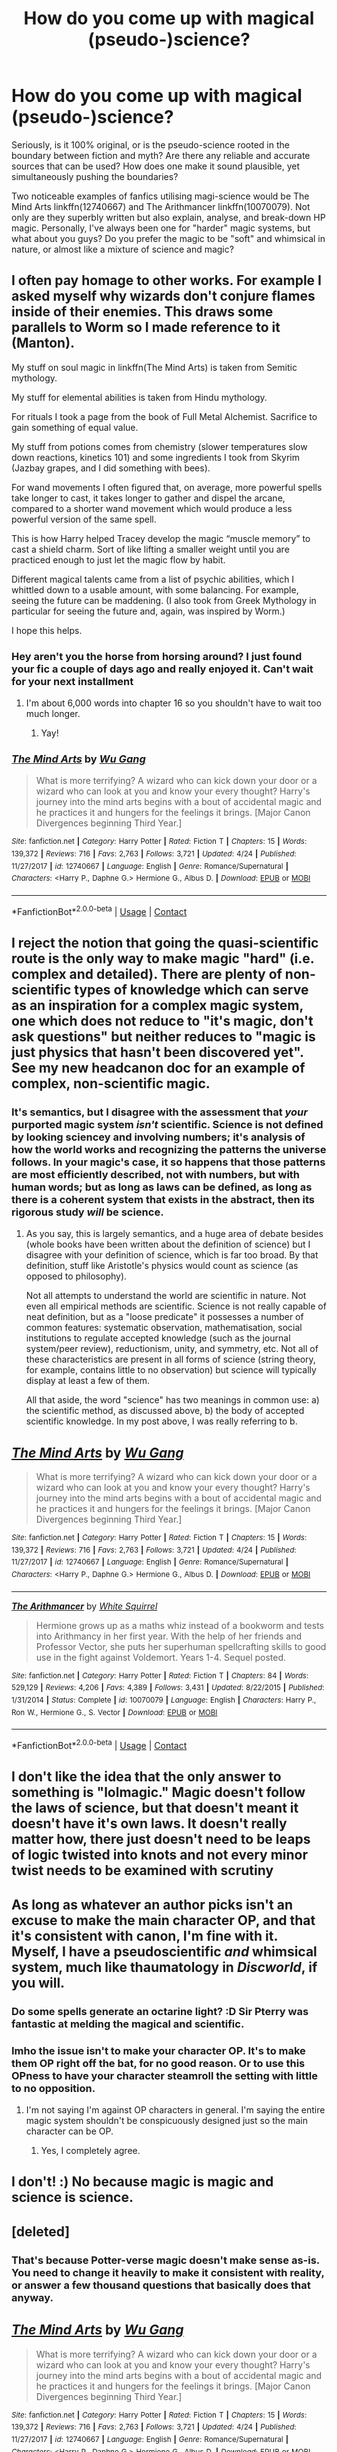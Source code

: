 #+TITLE: How do you come up with magical (pseudo-)science?

* How do you come up with magical (pseudo-)science?
:PROPERTIES:
:Author: Dux-El52
:Score: 5
:DateUnix: 1525800967.0
:DateShort: 2018-May-08
:FlairText: Discussion
:END:
Seriously, is it 100% original, or is the pseudo-science rooted in the boundary between fiction and myth? Are there any reliable and accurate sources that can be used? How does one make it sound plausible, yet simultaneously pushing the boundaries?

Two noticeable examples of fanfics utilising magi-science would be The Mind Arts linkffn(12740667) and The Arithmancer linkffn(10070079). Not only are they superbly written but also explain, analyse, and break-down HP magic. Personally, I've always been one for "harder" magic systems, but what about you guys? Do you prefer the magic to be "soft" and whimsical in nature, or almost like a mixture of science and magic?


** I often pay homage to other works. For example I asked myself why wizards don't conjure flames inside of their enemies. This draws some parallels to Worm so I made reference to it (Manton).

My stuff on soul magic in linkffn(The Mind Arts) is taken from Semitic mythology.

My stuff for elemental abilities is taken from Hindu mythology.

For rituals I took a page from the book of Full Metal Alchemist. Sacrifice to gain something of equal value.

My stuff from potions comes from chemistry (slower temperatures slow down reactions, kinetics 101) and some ingredients I took from Skyrim (Jazbay grapes, and I did something with bees).

For wand movements I often figured that, on average, more powerful spells take longer to cast, it takes longer to gather and dispel the arcane, compared to a shorter wand movement which would produce a less powerful version of the same spell.

This is how Harry helped Tracey develop the magic “muscle memory” to cast a shield charm. Sort of like lifting a smaller weight until you are practiced enough to just let the magic flow by habit.

Different magical talents came from a list of psychic abilities, which I whittled down to a usable amount, with some balancing. For example, seeing the future can be maddening. (I also took from Greek Mythology in particular for seeing the future and, again, was inspired by Worm.)

I hope this helps.
:PROPERTIES:
:Author: Wu_Gang
:Score: 4
:DateUnix: 1525803941.0
:DateShort: 2018-May-08
:END:

*** Hey aren't you the horse from horsing around? I just found your fic a couple of days ago and really enjoyed it. Can't wait for your next installment
:PROPERTIES:
:Author: textposts_only
:Score: 2
:DateUnix: 1525819898.0
:DateShort: 2018-May-09
:END:

**** I'm about 6,000 words into chapter 16 so you shouldn't have to wait too much longer.
:PROPERTIES:
:Author: Wu_Gang
:Score: 2
:DateUnix: 1525820371.0
:DateShort: 2018-May-09
:END:

***** Yay!
:PROPERTIES:
:Author: textposts_only
:Score: 1
:DateUnix: 1525821258.0
:DateShort: 2018-May-09
:END:


*** [[https://www.fanfiction.net/s/12740667/1/][*/The Mind Arts/*]] by [[https://www.fanfiction.net/u/7769074/Wu-Gang][/Wu Gang/]]

#+begin_quote
  What is more terrifying? A wizard who can kick down your door or a wizard who can look at you and know your every thought? Harry's journey into the mind arts begins with a bout of accidental magic and he practices it and hungers for the feelings it brings. [Major Canon Divergences beginning Third Year.]
#+end_quote

^{/Site/:} ^{fanfiction.net} ^{*|*} ^{/Category/:} ^{Harry} ^{Potter} ^{*|*} ^{/Rated/:} ^{Fiction} ^{T} ^{*|*} ^{/Chapters/:} ^{15} ^{*|*} ^{/Words/:} ^{139,372} ^{*|*} ^{/Reviews/:} ^{716} ^{*|*} ^{/Favs/:} ^{2,763} ^{*|*} ^{/Follows/:} ^{3,721} ^{*|*} ^{/Updated/:} ^{4/24} ^{*|*} ^{/Published/:} ^{11/27/2017} ^{*|*} ^{/id/:} ^{12740667} ^{*|*} ^{/Language/:} ^{English} ^{*|*} ^{/Genre/:} ^{Romance/Supernatural} ^{*|*} ^{/Characters/:} ^{<Harry} ^{P.,} ^{Daphne} ^{G.>} ^{Hermione} ^{G.,} ^{Albus} ^{D.} ^{*|*} ^{/Download/:} ^{[[http://www.ff2ebook.com/old/ffn-bot/index.php?id=12740667&source=ff&filetype=epub][EPUB]]} ^{or} ^{[[http://www.ff2ebook.com/old/ffn-bot/index.php?id=12740667&source=ff&filetype=mobi][MOBI]]}

--------------

*FanfictionBot*^{2.0.0-beta} | [[https://github.com/tusing/reddit-ffn-bot/wiki/Usage][Usage]] | [[https://www.reddit.com/message/compose?to=tusing][Contact]]
:PROPERTIES:
:Author: FanfictionBot
:Score: 1
:DateUnix: 1525803946.0
:DateShort: 2018-May-08
:END:


** I reject the notion that going the quasi-scientific route is the only way to make magic "hard" (i.e. complex and detailed). There are plenty of non-scientific types of knowledge which can serve as an inspiration for a complex magic system, one which does not reduce to "it's magic, don't ask questions" but neither reduces to "magic is just physics that hasn't been discovered yet". See my new headcanon doc for an example of complex, non-scientific magic.
:PROPERTIES:
:Author: Taure
:Score: 13
:DateUnix: 1525804092.0
:DateShort: 2018-May-08
:END:

*** It's semantics, but I disagree with the assessment that /your/ purported magic system /isn't/ scientific. Science is not defined by looking sciencey and involving numbers; it's analysis of how the world works and recognizing the patterns the universe follows. In your magic's case, it so happens that those patterns are most efficiently described, not with numbers, but with human words; but as long as laws can be defined, as long as there is a coherent system that exists in the abstract, then its rigorous study /will/ be science.
:PROPERTIES:
:Author: Achille-Talon
:Score: 7
:DateUnix: 1525806926.0
:DateShort: 2018-May-08
:END:

**** As you say, this is largely semantics, and a huge area of debate besides (whole books have been written about the definition of science) but I disagree with your definition of science, which is far too broad. By that definition, stuff like Aristotle's physics would count as science (as opposed to philosophy).

Not all attempts to understand the world are scientific in nature. Not even all empirical methods are scientific. Science is not really capable of neat definition, but as a "loose predicate" it possesses a number of common features: systematic observation, mathematisation, social institutions to regulate accepted knowledge (such as the journal system/peer review), reductionism, unity, and symmetry, etc. Not all of these characteristics are present in all forms of science (string theory, for example, contains little to no observation) but science will typically display at least a few of them.

All that aside, the word "science" has two meanings in common use: a) the scientific method, as discussed above, b) the body of accepted scientific knowledge. In my post above, I was really referring to b.
:PROPERTIES:
:Author: Taure
:Score: 4
:DateUnix: 1525807377.0
:DateShort: 2018-May-08
:END:


** [[https://www.fanfiction.net/s/12740667/1/][*/The Mind Arts/*]] by [[https://www.fanfiction.net/u/7769074/Wu-Gang][/Wu Gang/]]

#+begin_quote
  What is more terrifying? A wizard who can kick down your door or a wizard who can look at you and know your every thought? Harry's journey into the mind arts begins with a bout of accidental magic and he practices it and hungers for the feelings it brings. [Major Canon Divergences beginning Third Year.]
#+end_quote

^{/Site/:} ^{fanfiction.net} ^{*|*} ^{/Category/:} ^{Harry} ^{Potter} ^{*|*} ^{/Rated/:} ^{Fiction} ^{T} ^{*|*} ^{/Chapters/:} ^{15} ^{*|*} ^{/Words/:} ^{139,372} ^{*|*} ^{/Reviews/:} ^{716} ^{*|*} ^{/Favs/:} ^{2,763} ^{*|*} ^{/Follows/:} ^{3,721} ^{*|*} ^{/Updated/:} ^{4/24} ^{*|*} ^{/Published/:} ^{11/27/2017} ^{*|*} ^{/id/:} ^{12740667} ^{*|*} ^{/Language/:} ^{English} ^{*|*} ^{/Genre/:} ^{Romance/Supernatural} ^{*|*} ^{/Characters/:} ^{<Harry} ^{P.,} ^{Daphne} ^{G.>} ^{Hermione} ^{G.,} ^{Albus} ^{D.} ^{*|*} ^{/Download/:} ^{[[http://www.ff2ebook.com/old/ffn-bot/index.php?id=12740667&source=ff&filetype=epub][EPUB]]} ^{or} ^{[[http://www.ff2ebook.com/old/ffn-bot/index.php?id=12740667&source=ff&filetype=mobi][MOBI]]}

--------------

[[https://www.fanfiction.net/s/10070079/1/][*/The Arithmancer/*]] by [[https://www.fanfiction.net/u/5339762/White-Squirrel][/White Squirrel/]]

#+begin_quote
  Hermione grows up as a maths whiz instead of a bookworm and tests into Arithmancy in her first year. With the help of her friends and Professor Vector, she puts her superhuman spellcrafting skills to good use in the fight against Voldemort. Years 1-4. Sequel posted.
#+end_quote

^{/Site/:} ^{fanfiction.net} ^{*|*} ^{/Category/:} ^{Harry} ^{Potter} ^{*|*} ^{/Rated/:} ^{Fiction} ^{T} ^{*|*} ^{/Chapters/:} ^{84} ^{*|*} ^{/Words/:} ^{529,129} ^{*|*} ^{/Reviews/:} ^{4,206} ^{*|*} ^{/Favs/:} ^{4,389} ^{*|*} ^{/Follows/:} ^{3,431} ^{*|*} ^{/Updated/:} ^{8/22/2015} ^{*|*} ^{/Published/:} ^{1/31/2014} ^{*|*} ^{/Status/:} ^{Complete} ^{*|*} ^{/id/:} ^{10070079} ^{*|*} ^{/Language/:} ^{English} ^{*|*} ^{/Characters/:} ^{Harry} ^{P.,} ^{Ron} ^{W.,} ^{Hermione} ^{G.,} ^{S.} ^{Vector} ^{*|*} ^{/Download/:} ^{[[http://www.ff2ebook.com/old/ffn-bot/index.php?id=10070079&source=ff&filetype=epub][EPUB]]} ^{or} ^{[[http://www.ff2ebook.com/old/ffn-bot/index.php?id=10070079&source=ff&filetype=mobi][MOBI]]}

--------------

*FanfictionBot*^{2.0.0-beta} | [[https://github.com/tusing/reddit-ffn-bot/wiki/Usage][Usage]] | [[https://www.reddit.com/message/compose?to=tusing][Contact]]
:PROPERTIES:
:Author: FanfictionBot
:Score: 3
:DateUnix: 1525800971.0
:DateShort: 2018-May-08
:END:


** I don't like the idea that the only answer to something is "lolmagic." Magic doesn't follow the laws of science, but that doesn't meant it doesn't have it's own laws. It doesn't really matter how, there just doesn't need to be leaps of logic twisted into knots and not every minor twist needs to be examined with scrutiny
:PROPERTIES:
:Author: Lord_Anarchy
:Score: 5
:DateUnix: 1525804681.0
:DateShort: 2018-May-08
:END:


** As long as whatever an author picks isn't an excuse to make the main character OP, and that it's consistent with canon, I'm fine with it. Myself, I have a pseudoscientific /and/ whimsical system, much like thaumatology in /Discworld/, if you will.
:PROPERTIES:
:Author: Achille-Talon
:Score: 3
:DateUnix: 1525802725.0
:DateShort: 2018-May-08
:END:

*** Do some spells generate an octarine light? :D Sir Pterry was fantastic at melding the magical and scientific.
:PROPERTIES:
:Author: jenorama_CA
:Score: 1
:DateUnix: 1525804638.0
:DateShort: 2018-May-08
:END:


*** Imho the issue isn't to make your character OP. It's to make them OP right off the bat, for no good reason. Or to use this OPness to have your character steamroll the setting with little to no opposition.
:PROPERTIES:
:Author: AnIndividualist
:Score: 1
:DateUnix: 1525871566.0
:DateShort: 2018-May-09
:END:

**** I'm not saying I'm against OP characters in general. I'm saying the entire magic system shouldn't be conspicuously designed just so the main character can be OP.
:PROPERTIES:
:Author: Achille-Talon
:Score: 2
:DateUnix: 1525873018.0
:DateShort: 2018-May-09
:END:

***** Yes, I completely agree.
:PROPERTIES:
:Author: AnIndividualist
:Score: 1
:DateUnix: 1525873329.0
:DateShort: 2018-May-09
:END:


** I don't! :) No because magic is magic and science is science.
:PROPERTIES:
:Score: 2
:DateUnix: 1525806874.0
:DateShort: 2018-May-08
:END:


** [deleted]
:PROPERTIES:
:Score: 1
:DateUnix: 1525807076.0
:DateShort: 2018-May-08
:END:

*** That's because Potter-verse magic doesn't make sense as-is. You need to change it heavily to make it consistent with reality, or answer a few thousand questions that basically does that anyway.
:PROPERTIES:
:Author: Murphy540
:Score: 0
:DateUnix: 1525810464.0
:DateShort: 2018-May-09
:END:


** [[https://www.fanfiction.net/s/12740667/1/][*/The Mind Arts/*]] by [[https://www.fanfiction.net/u/7769074/Wu-Gang][/Wu Gang/]]

#+begin_quote
  What is more terrifying? A wizard who can kick down your door or a wizard who can look at you and know your every thought? Harry's journey into the mind arts begins with a bout of accidental magic and he practices it and hungers for the feelings it brings. [Major Canon Divergences beginning Third Year.]
#+end_quote

^{/Site/:} ^{fanfiction.net} ^{*|*} ^{/Category/:} ^{Harry} ^{Potter} ^{*|*} ^{/Rated/:} ^{Fiction} ^{T} ^{*|*} ^{/Chapters/:} ^{15} ^{*|*} ^{/Words/:} ^{139,372} ^{*|*} ^{/Reviews/:} ^{716} ^{*|*} ^{/Favs/:} ^{2,763} ^{*|*} ^{/Follows/:} ^{3,721} ^{*|*} ^{/Updated/:} ^{4/24} ^{*|*} ^{/Published/:} ^{11/27/2017} ^{*|*} ^{/id/:} ^{12740667} ^{*|*} ^{/Language/:} ^{English} ^{*|*} ^{/Genre/:} ^{Romance/Supernatural} ^{*|*} ^{/Characters/:} ^{<Harry} ^{P.,} ^{Daphne} ^{G.>} ^{Hermione} ^{G.,} ^{Albus} ^{D.} ^{*|*} ^{/Download/:} ^{[[http://www.ff2ebook.com/old/ffn-bot/index.php?id=12740667&source=ff&filetype=epub][EPUB]]} ^{or} ^{[[http://www.ff2ebook.com/old/ffn-bot/index.php?id=12740667&source=ff&filetype=mobi][MOBI]]}

--------------

[[https://www.fanfiction.net/s/10070079/1/][*/The Arithmancer/*]] by [[https://www.fanfiction.net/u/5339762/White-Squirrel][/White Squirrel/]]

#+begin_quote
  Hermione grows up as a maths whiz instead of a bookworm and tests into Arithmancy in her first year. With the help of her friends and Professor Vector, she puts her superhuman spellcrafting skills to good use in the fight against Voldemort. Years 1-4. Sequel posted.
#+end_quote

^{/Site/:} ^{fanfiction.net} ^{*|*} ^{/Category/:} ^{Harry} ^{Potter} ^{*|*} ^{/Rated/:} ^{Fiction} ^{T} ^{*|*} ^{/Chapters/:} ^{84} ^{*|*} ^{/Words/:} ^{529,129} ^{*|*} ^{/Reviews/:} ^{4,206} ^{*|*} ^{/Favs/:} ^{4,389} ^{*|*} ^{/Follows/:} ^{3,431} ^{*|*} ^{/Updated/:} ^{8/22/2015} ^{*|*} ^{/Published/:} ^{1/31/2014} ^{*|*} ^{/Status/:} ^{Complete} ^{*|*} ^{/id/:} ^{10070079} ^{*|*} ^{/Language/:} ^{English} ^{*|*} ^{/Characters/:} ^{Harry} ^{P.,} ^{Ron} ^{W.,} ^{Hermione} ^{G.,} ^{S.} ^{Vector} ^{*|*} ^{/Download/:} ^{[[http://www.ff2ebook.com/old/ffn-bot/index.php?id=10070079&source=ff&filetype=epub][EPUB]]} ^{or} ^{[[http://www.ff2ebook.com/old/ffn-bot/index.php?id=10070079&source=ff&filetype=mobi][MOBI]]}

--------------

*FanfictionBot*^{2.0.0-beta} | [[https://github.com/tusing/reddit-ffn-bot/wiki/Usage][Usage]] | [[https://www.reddit.com/message/compose?to=tusing][Contact]]
:PROPERTIES:
:Author: FanfictionBot
:Score: 1
:DateUnix: 1525831270.0
:DateShort: 2018-May-09
:END:


** I don't like magic as science in the HPverse. I'm not saying it can't be done right, It obviously can, your recs are enough proof of that, and it isn't reason enough to ditch a fic to me. But I think you can do so much better than that.\\
I'd really like to see more fics with a very detailed and deeply thought out magic system that isn't a physics' rehash.\\
I think it's really better (although certainly a lot harder) to have a magic that operates in a very different way than what we know.\\
I'm not advocating for soft magic, but for hard magic that isn't even remotely comparable to physics.\\
For instance, I really like Taure's direction in Linkffn([[https://www.fanfiction.net/s/12713828/1/]]), even if we haven't seen much yet.\\
Think also of the ancient magic in Enembee's Linkffn([[https://www.fanfiction.net/s/5201703/1/By-the-Divining-Light]]), which isn't as much detailed as I'd like.

Outside of fanfics, this is one of the ggod things about some Xianxia, where the magic, although far too much formulaic, often succeeds at feeling really alien in the way it operates. see [[https://www.wuxiaworld.com/novel/coiling-dragon]] for an example.

+The Mind Arts, which is wonderful fic (and certainly one of my favourite recent ones), is also a very good example of something I've really come to despise in HP fanfics and is very common in magic as science types of stories. It's constant use of magical exhaustion doesn't really creates the intended tension in the story, but rather a deep frustration in the reader (at least in my case). I think It would be far better off without it.+ Edit: I was actually thinking about a different fic.

Too often, it is implied you can either have a very detailed magic system or a very mysterious one. I disagree. I'm certain you can have the cake and eat it too, in this case, provided you're smart enough.
:PROPERTIES:
:Author: AnIndividualist
:Score: 1
:DateUnix: 1525871020.0
:DateShort: 2018-May-09
:END:

*** [[https://www.fanfiction.net/s/12713828/1/][*/Victoria Potter/*]] by [[https://www.fanfiction.net/u/883762/Taure][/Taure/]]

#+begin_quote
  Magically talented, Slytherin fem!Harry. Years 1-3 of Victoria Potter's adventures at Hogwarts, with a strong focus on magic, friendship, and boarding school life. Mostly canonical world but avoids rehash of canon plotlines. No bashing, no kid politicians, no 11-year-old romances.
#+end_quote

^{/Site/:} ^{fanfiction.net} ^{*|*} ^{/Category/:} ^{Harry} ^{Potter} ^{*|*} ^{/Rated/:} ^{Fiction} ^{T} ^{*|*} ^{/Chapters/:} ^{8} ^{*|*} ^{/Words/:} ^{37,416} ^{*|*} ^{/Reviews/:} ^{127} ^{*|*} ^{/Favs/:} ^{447} ^{*|*} ^{/Follows/:} ^{692} ^{*|*} ^{/Updated/:} ^{3/12} ^{*|*} ^{/Published/:} ^{11/4/2017} ^{*|*} ^{/id/:} ^{12713828} ^{*|*} ^{/Language/:} ^{English} ^{*|*} ^{/Genre/:} ^{Friendship} ^{*|*} ^{/Characters/:} ^{Harry} ^{P.,} ^{Pansy} ^{P.,} ^{Susan} ^{B.,} ^{Daphne} ^{G.} ^{*|*} ^{/Download/:} ^{[[http://www.ff2ebook.com/old/ffn-bot/index.php?id=12713828&source=ff&filetype=epub][EPUB]]} ^{or} ^{[[http://www.ff2ebook.com/old/ffn-bot/index.php?id=12713828&source=ff&filetype=mobi][MOBI]]}

--------------

[[https://www.fanfiction.net/s/5201703/1/][*/By the Divining Light/*]] by [[https://www.fanfiction.net/u/980211/enembee][/enembee/]]

#+begin_quote
  Book 1. Follow Harry and Dumbledore as they descend into the depths of Old Magic seeking power and redemption in equal measure. En route they encounter ancient enchantments, a heliopath and an evil that could burn the world.
#+end_quote

^{/Site/:} ^{fanfiction.net} ^{*|*} ^{/Category/:} ^{Harry} ^{Potter} ^{*|*} ^{/Rated/:} ^{Fiction} ^{T} ^{*|*} ^{/Chapters/:} ^{6} ^{*|*} ^{/Words/:} ^{24,970} ^{*|*} ^{/Reviews/:} ^{142} ^{*|*} ^{/Favs/:} ^{709} ^{*|*} ^{/Follows/:} ^{241} ^{*|*} ^{/Updated/:} ^{1/23/2010} ^{*|*} ^{/Published/:} ^{7/8/2009} ^{*|*} ^{/Status/:} ^{Complete} ^{*|*} ^{/id/:} ^{5201703} ^{*|*} ^{/Language/:} ^{English} ^{*|*} ^{/Genre/:} ^{Fantasy/Adventure} ^{*|*} ^{/Characters/:} ^{Harry} ^{P.,} ^{Albus} ^{D.} ^{*|*} ^{/Download/:} ^{[[http://www.ff2ebook.com/old/ffn-bot/index.php?id=5201703&source=ff&filetype=epub][EPUB]]} ^{or} ^{[[http://www.ff2ebook.com/old/ffn-bot/index.php?id=5201703&source=ff&filetype=mobi][MOBI]]}

--------------

*FanfictionBot*^{2.0.0-beta} | [[https://github.com/tusing/reddit-ffn-bot/wiki/Usage][Usage]] | [[https://www.reddit.com/message/compose?to=tusing][Contact]]
:PROPERTIES:
:Author: FanfictionBot
:Score: 1
:DateUnix: 1525871025.0
:DateShort: 2018-May-09
:END:


** [[https://www.fanfiction.net/s/12740667/1/][*/The Mind Arts/*]] by [[https://www.fanfiction.net/u/7769074/Wu-Gang][/Wu Gang/]]

#+begin_quote
  What is more terrifying? A wizard who can kick down your door or a wizard who can look at you and know your every thought? Harry's journey into the mind arts begins with a bout of accidental magic and he practices it and hungers for the feelings it brings. [Major Canon Divergences beginning Third Year.]
#+end_quote

^{/Site/:} ^{fanfiction.net} ^{*|*} ^{/Category/:} ^{Harry} ^{Potter} ^{*|*} ^{/Rated/:} ^{Fiction} ^{T} ^{*|*} ^{/Chapters/:} ^{15} ^{*|*} ^{/Words/:} ^{139,372} ^{*|*} ^{/Reviews/:} ^{716} ^{*|*} ^{/Favs/:} ^{2,763} ^{*|*} ^{/Follows/:} ^{3,721} ^{*|*} ^{/Updated/:} ^{4/24} ^{*|*} ^{/Published/:} ^{11/27/2017} ^{*|*} ^{/id/:} ^{12740667} ^{*|*} ^{/Language/:} ^{English} ^{*|*} ^{/Genre/:} ^{Romance/Supernatural} ^{*|*} ^{/Characters/:} ^{<Harry} ^{P.,} ^{Daphne} ^{G.>} ^{Hermione} ^{G.,} ^{Albus} ^{D.} ^{*|*} ^{/Download/:} ^{[[http://www.ff2ebook.com/old/ffn-bot/index.php?id=12740667&source=ff&filetype=epub][EPUB]]} ^{or} ^{[[http://www.ff2ebook.com/old/ffn-bot/index.php?id=12740667&source=ff&filetype=mobi][MOBI]]}

--------------

[[https://www.fanfiction.net/s/10070079/1/][*/The Arithmancer/*]] by [[https://www.fanfiction.net/u/5339762/White-Squirrel][/White Squirrel/]]

#+begin_quote
  Hermione grows up as a maths whiz instead of a bookworm and tests into Arithmancy in her first year. With the help of her friends and Professor Vector, she puts her superhuman spellcrafting skills to good use in the fight against Voldemort. Years 1-4. Sequel posted.
#+end_quote

^{/Site/:} ^{fanfiction.net} ^{*|*} ^{/Category/:} ^{Harry} ^{Potter} ^{*|*} ^{/Rated/:} ^{Fiction} ^{T} ^{*|*} ^{/Chapters/:} ^{84} ^{*|*} ^{/Words/:} ^{529,129} ^{*|*} ^{/Reviews/:} ^{4,206} ^{*|*} ^{/Favs/:} ^{4,389} ^{*|*} ^{/Follows/:} ^{3,431} ^{*|*} ^{/Updated/:} ^{8/22/2015} ^{*|*} ^{/Published/:} ^{1/31/2014} ^{*|*} ^{/Status/:} ^{Complete} ^{*|*} ^{/id/:} ^{10070079} ^{*|*} ^{/Language/:} ^{English} ^{*|*} ^{/Characters/:} ^{Harry} ^{P.,} ^{Ron} ^{W.,} ^{Hermione} ^{G.,} ^{S.} ^{Vector} ^{*|*} ^{/Download/:} ^{[[http://www.ff2ebook.com/old/ffn-bot/index.php?id=10070079&source=ff&filetype=epub][EPUB]]} ^{or} ^{[[http://www.ff2ebook.com/old/ffn-bot/index.php?id=10070079&source=ff&filetype=mobi][MOBI]]}

--------------

*FanfictionBot*^{2.0.0-beta} | [[https://github.com/tusing/reddit-ffn-bot/wiki/Usage][Usage]] | [[https://www.reddit.com/message/compose?to=tusing][Contact]]
:PROPERTIES:
:Author: FanfictionBot
:Score: 1
:DateUnix: 1525971634.0
:DateShort: 2018-May-10
:END:


** The Arithmancer is really bad magic-wise though.

I have four sources of inspiration:

- Harry Potter media
- Other works of fiction
- Real life esoterics
- Myths and legends

For example in Agrippa's Three Books on Occult Philosophy it's said that:

#+begin_quote
  There are four Elements, and originall grounds of all corporeall things, Fire, Earth, Water, Aire, of which all elementated inferiour bodies are compounded; not by way of heaping them up together, but by transmutation, and union; and when they are destroyed, they are resolved into Elements. For there is none of the sensible Elements that is pure, but they are more or less mixed, and apt to be changed one into the other:
#+end_quote

And

#+begin_quote
  Next after the four simple Elements follow the four kinds of perfect Bodies compounded of them, and they are Stones, Metals, Plants, and Animals: and although unto the generation of each of these all the Elements meet together in the composition, yet every one of them follows, and resembles one of the Elements, which is most predominant. For all Stones are earthy, for they are naturally heavy, and descend, and so hardened with dryness, that they cannot be melted. But Metals are waterish, and may be melted, which Naturalists confess, and Chymists [chemists] finde to be true, viz. that they are generated of a viscous Water, or waterish argent vive. Plants have such an affinity with the Aire, that unless they be abroad in the open Aire, they do neither bud, nor increase. So also all Animals Have in their Natures a most fiery force, And also spring from a Celestiall source. And Fire is so naturall to them, that that being extinguished they presently dye [die].
#+end_quote

Now what is the law that tells us what is possible to do with transfiguration?

#+begin_quote
  Gamp's Law of *Elemental* Transfiguration
#+end_quote

But I wasn't a big fan of that type of body - element association so I ended with something like that (note, it's a very rough note):

#+begin_quote
  The school of transfiguration is based in theory that every object being composed from the mix of base elements: air, fire, earth, water, and aether with the transfiguration being able to manipulate the first four to change the object into another object and as the elements are Core Concepts the change is permanent. The inability to manipulate aether directly results in a limited influence on magical properties and makes creating actual magical materials impossible, and creation of some mundane materials with strong magical properties either very hard (silver) or outright impossible (gold). It also results in the impossibility of recreating virtues that aren't tied directly to material such as "foodness".

  An important part of transfiguration theory are four base types of bodies each consisted with a different element. The early theory associated them as follows: rocks - earth, metal - water, plants - air, animals - fire. But the fire association of animals, in fact, reflected the aetherical aspect of their life force and thus resulted in a high difficulty of animal transfigurations. To combat that the revised system was created where metal was associated with fire and water with animals.
#+end_quote

[[https://warosu.org/lit/thread/S10502357#p10506048][The list of basic books on esoterics I'm using if anyone is interested.]].
:PROPERTIES:
:Author: Satanniel
:Score: 1
:DateUnix: 1525976890.0
:DateShort: 2018-May-10
:END:


** I think trying to give magic a scientific background or explanation cheapens it. It's /magic/, it's not supposed to have a perfect explanation.

That being said, it is interesting how authors manage to create things. As long as you are consistent and don't make anything too overpowered you pretty much have free reign.
:PROPERTIES:
:Author: moomoogoat
:Score: 1
:DateUnix: 1525801471.0
:DateShort: 2018-May-08
:END:

*** One of the 'unofficial rules' of fantasy storytelling is that magic may only be as helpful to the protagonist as the rules themselves are understood by the reader. (see [[http://tvtropes.org/pmwiki/pmwiki.php/SoYouWantTo/WriteAFunctionalMagicSystem]])

If Gandalf could just wave his staff and set the entirety of Sauron's armies on fire, turn the Balrog into a kitten, or teleport the ring six inches above the lava inside Mount Doom, then why was there so much tension?

Instead, pretty much all he's allowed to do is counter Saruman/Sauron's magic, and [[http://engl393-dnd5th.wikia.com/wiki/Light][cantrips]].

Alternatively, The Dresden Files tells us magic has rules, and the rules must be followed (or consequences will be suffered) and Harry Dresden uses magic within those rules as a tool.

In Harry Potter, there's a strange middle-ground---we don't really know much about what magic /can't/ do, mostly because we don't know what magic /can/ do, and for either reason we never learn /why/. So we have to justify it /somehow/.

Even if the answer is "We don't know why."
:PROPERTIES:
:Author: Murphy540
:Score: 5
:DateUnix: 1525810348.0
:DateShort: 2018-May-09
:END:

**** It's strange that you use Gandalf to make this point, as we decidedly don't understand all the magic and metaphysics going on in Middle Earth. Gandalf remains enigmatic, yet powerful.

This is my problem with detailed magic systems, not that I don't love many books with them. Those who subscribe to Brandon Sanderson's philosophy and explain everything often kill the magic.
:PROPERTIES:
:Author: EpicBeardMan
:Score: 1
:DateUnix: 1525814571.0
:DateShort: 2018-May-09
:END:

***** I... I don't understand what you're saying here. What's your point?

Gandalf doesn't solve hardly anyone's problems. His list of achievements:

1. He combats Durin's Bane
2. He heals Théoden
3. He drives away the Nazgûl
4. He guides the Fellowship through Moria
5. He takes Pippin to Gondor

He doesn't actually overcome the Balrog, he doesn't best Saruman in either fight, he doesn't transport some or all of the group with magic, and so many other things.

If he did, there would be no tension. It would be Deus Ex Machina.

Harry Potter magic isn't. They have to work for it---very few are shown to learn the spells quickly, and they /need/ a wand. Apparition is dangerous, and can be blocked. "You cannot Apparate within Hogwarts." There are dozens of /rules/ that /cannot/ be broken, whether the /why/ is ever explained or not.

And Harry Potter magic, because there are numerous rules and restrictions, /know/ what can and cannot be done. Magic stops being Deus Ex Machina and becomes yet another tool, another weapon.
:PROPERTIES:
:Author: Murphy540
:Score: 2
:DateUnix: 1525816662.0
:DateShort: 2018-May-09
:END:

****** My point is that we don't know the rules for Gandalf. We don't know the rules for Harry Potter. Though we know that both have rules and limitations we don't know what those are for the most part. I prefer this to fantasy where all the magic rules are laid out for the reader. I find that takes the feeling of magic away.
:PROPERTIES:
:Author: EpicBeardMan
:Score: 1
:DateUnix: 1525816834.0
:DateShort: 2018-May-09
:END:

******* The thing is, we don't know these rules (although in the case of HP we know some of them) but we know the characters follow them. It's enough to be consistent. The system must be here (and coherent enought in the mind of the writer), it doesn't need, however, to be completely known by the reader.\\
Just how much you need to tell the reader really depends on how magic is used in the story.

I think one of the best examples of this is Alice in Wonderland. Very little is known about magic, everything verges on the absurd constantly and yet everything remains coherent. I think this is because L. Carroll himself knew perfectly well what was possible and what wasn't in this world. The system's there, even if it's only implied, and it's enough to make it work.
:PROPERTIES:
:Author: AnIndividualist
:Score: 1
:DateUnix: 1525872332.0
:DateShort: 2018-May-09
:END:


*** You might have a good point about cheapening it, but I (an I can only really speak for myself) do try to leave some mystery in some aspects of magic, particularly soul magic, to try and keep that alive.

The fact of the matter is, without a background, Magic has no rules. With no rules you're left with contradictions, and deus ex machina whenever you feel like it.

It makes lazy writing too easy of a habit to slip into. Sure there are those that pull it off, but I need rules and routine.

I feel like that is what makes a universe, no?
:PROPERTIES:
:Author: Wu_Gang
:Score: 4
:DateUnix: 1525804235.0
:DateShort: 2018-May-08
:END:


** I feel like my method for designing the magic system in the Arithmancer-Verse parallels the real scientific method. First, observe what happens in canon (or sometimes fanon); then, try to craft a theory that coherently explains those observations without causing too many other problems.

Taking transfiguration as an example, in canon, we see inanimate to inanimate (match to needle), animal to inanimate (beetle to button), inanimate to animal (teapot to tortoise), animal to animal (guinea-fowl to guinea-pig), human to animal (Draco to ferret), and human to human (Ron to "Dragomir Despard). Yet we also see that transfiguration /cannot/ create food, despite the fact that it can create animals. So my theory is that transfigured animals are not "real", but are merely constructs, which also makes sense since the caster would not be able to visualize all of the details of an animal's anatomy.

(We know that humans transfigured into animals lose their human minds, and yet Slughorn appears to transfigure himself into an armchair and retain his ability to change back, suggesting that this more of an illusion-type spell.)

We know that conjuration is not permanent (except for /Aguamenti/, apparently), but transfiguration isn't insanely dangerous due to not being permanent like it is in HPMOR, so it either is always permanent (which conflicts with the animals/food restriction), or there's some other effect that keeps it from being so dangerous. So my theory is that it's the second one; all transfiguration is a construct in some sense. Some of it is permanent, but some is not, depending on the specific spell. And notably, you can transfigure something that* look*s like food, but it transfigures back immediately if you try to eat it.

In canon, we see Hermione vanishing kittens. This seems bizarre on multiple levels. It's established that vanishing objects sends them in "non-being", destroying them, and it is very surprising that Hermione would kill kittens even for the sake of homework. It also seems too powerful for the story that you could theoretically kill a person just by vanishing them. Why wasn't it used on Barty Crouch Sr., for example? So my theory there is that vanishing does not work on true animals, but only on transfigured/conjured constructs. (There is some suggestion that vanished objects can be "rematerialized," but this is an even weirder dynamic that we never see used, and I really don't know what to make of it.)

This connects to the other part of my method: if anything would seriously break the story, it's not allowed. So you can't transfigure a nuke even if you know how to build one. This is sort of already there under the hood based on the observation that the world hasn't been destroyed by magical nukes yet.
:PROPERTIES:
:Author: TheWhiteSquirrel
:Score: 1
:DateUnix: 1525872464.0
:DateShort: 2018-May-09
:END:
